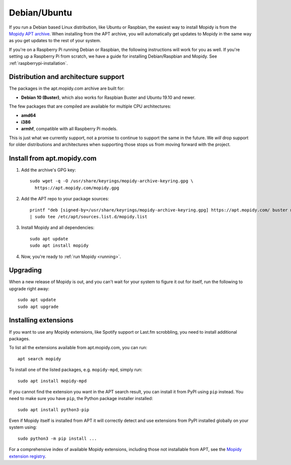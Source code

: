 .. _debian-install:

*************
Debian/Ubuntu
*************

If you run a Debian based Linux distribution, like Ubuntu or Raspbian, the
easiest way to install Mopidy is from the
`Mopidy APT archive <https://apt.mopidy.com/>`_.
When installing from the APT archive, you will automatically get updates to
Mopidy in the same way as you get updates to the rest of your system.

If you're on a Raspberry Pi running Debian or Raspbian, the following
instructions will work for you as well. If you're setting up a Raspberry Pi
from scratch, we have a guide for installing Debian/Raspbian and Mopidy. See
:ref:`raspberrypi-installation`.


Distribution and architecture support
=====================================

The packages in the apt.mopidy.com archive are built for:

- **Debian 10 (Buster)**,
  which also works for Raspbian Buster and Ubuntu 19.10 and newer.

The few packages that are compiled are available for multiple CPU
architectures:

- **amd64**
- **i386**
- **armhf**, compatible with all Raspberry Pi models.

This is just what we currently support, not a promise to continue to support
the same in the future. We *will* drop support for older distributions and
architectures when supporting those stops us from moving forward with the
project.


Install from apt.mopidy.com
===========================

#. Add the archive's GPG key::

       sudo wget -q -O /usr/share/keyrings/mopidy-archive-keyring.gpg \
         https://apt.mopidy.com/mopidy.gpg

#. Add the APT repo to your package sources::

      printf "deb [signed-by=/usr/share/keyrings/mopidy-archive-keyring.gpg] https://apt.mopidy.com/ buster main contrib non-free\ndeb-src [signed-by=/usr/share/keyrings/mopidy-archive-keyring.gpg] https://apt.mopidy.com/ buster main contrib non-free" \
      | sudo tee /etc/apt/sources.list.d/mopidy.list

#. Install Mopidy and all dependencies::

       sudo apt update
       sudo apt install mopidy

#. Now, you're ready to :ref:`run Mopidy <running>`.


Upgrading
=========

When a new release of Mopidy is out, and you can't wait for your system to
figure it out for itself, run the following to upgrade right away::

    sudo apt update
    sudo apt upgrade


Installing extensions
=====================

If you want to use any Mopidy extensions, like Spotify support or Last.fm
scrobbling, you need to install additional packages.

To list all the extensions available from apt.mopidy.com, you can run::

    apt search mopidy

To install one of the listed packages, e.g. ``mopidy-mpd``, simply run::

   sudo apt install mopidy-mpd

If you cannot find the extension you want in the APT search result, you can
install it from PyPI using ``pip`` instead. You need to make sure you have
``pip``, the Python package installer installed::

   sudo apt install python3-pip

Even if Mopidy itself is installed from APT it will correctly detect and use
extensions from PyPI installed globally on your system using::

   sudo python3 -m pip install ...

For a comprehensive index of available Mopidy extensions,
including those not installable from APT,
see the `Mopidy extension registry <https://mopidy.com/ext/>`_.
